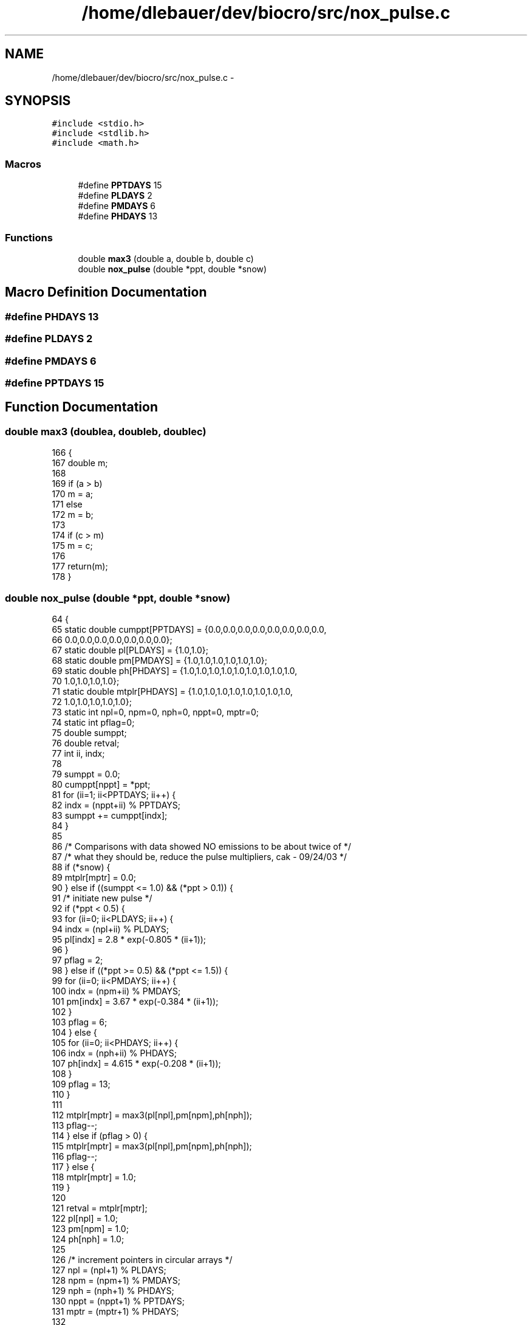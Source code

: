 .TH "/home/dlebauer/dev/biocro/src/nox_pulse.c" 3 "Fri Apr 3 2015" "Version 0.92" "BioCro" \" -*- nroff -*-
.ad l
.nh
.SH NAME
/home/dlebauer/dev/biocro/src/nox_pulse.c \- 
.SH SYNOPSIS
.br
.PP
\fC#include <stdio\&.h>\fP
.br
\fC#include <stdlib\&.h>\fP
.br
\fC#include <math\&.h>\fP
.br

.SS "Macros"

.in +1c
.ti -1c
.RI "#define \fBPPTDAYS\fP   15"
.br
.ti -1c
.RI "#define \fBPLDAYS\fP   2"
.br
.ti -1c
.RI "#define \fBPMDAYS\fP   6"
.br
.ti -1c
.RI "#define \fBPHDAYS\fP   13"
.br
.in -1c
.SS "Functions"

.in +1c
.ti -1c
.RI "double \fBmax3\fP (double a, double b, double c)"
.br
.ti -1c
.RI "double \fBnox_pulse\fP (double *ppt, double *snow)"
.br
.in -1c
.SH "Macro Definition Documentation"
.PP 
.SS "#define PHDAYS   13"

.SS "#define PLDAYS   2"

.SS "#define PMDAYS   6"

.SS "#define PPTDAYS   15"

.SH "Function Documentation"
.PP 
.SS "double max3 (doublea, doubleb, doublec)"

.PP
.nf
166     {
167       double m;
168    
169       if (a > b) 
170         m = a;
171       else
172         m = b;
173 
174       if (c > m)
175         m = c;
176 
177       return(m);
178     }
.fi
.SS "double nox_pulse (double *ppt, double *snow)"

.PP
.nf
64     {
65       static double cumppt[PPTDAYS] = {0\&.0,0\&.0,0\&.0,0\&.0,0\&.0,0\&.0,0\&.0,0\&.0,
66                                       0\&.0,0\&.0,0\&.0,0\&.0,0\&.0,0\&.0,0\&.0};
67       static double pl[PLDAYS] = {1\&.0,1\&.0};
68       static double pm[PMDAYS] = {1\&.0,1\&.0,1\&.0,1\&.0,1\&.0,1\&.0};
69       static double ph[PHDAYS] = {1\&.0,1\&.0,1\&.0,1\&.0,1\&.0,1\&.0,1\&.0,1\&.0,1\&.0,
70                                  1\&.0,1\&.0,1\&.0,1\&.0};
71       static double mtplr[PHDAYS] = {1\&.0,1\&.0,1\&.0,1\&.0,1\&.0,1\&.0,1\&.0,1\&.0,
72                                     1\&.0,1\&.0,1\&.0,1\&.0,1\&.0};
73       static int npl=0, npm=0, nph=0, nppt=0, mptr=0;
74       static int pflag=0;
75       double sumppt;
76       double retval;
77       int ii, indx;
78 
79       sumppt = 0\&.0;
80       cumppt[nppt] = *ppt;
81       for (ii=1; ii<PPTDAYS; ii++) {
82         indx = (nppt+ii) % PPTDAYS;
83         sumppt += cumppt[indx];
84       } 
85 
86       /* Comparisons with data showed NO emissions to be about twice of */
87       /* what they should be, reduce the pulse multipliers, cak - 09/24/03 */
88       if (*snow) { 
89         mtplr[mptr] = 0\&.0;
90       } else if ((sumppt <= 1\&.0) && (*ppt > 0\&.1)) {
91         /* initiate new pulse */
92         if (*ppt < 0\&.5) {
93           for (ii=0; ii<PLDAYS; ii++) {
94             indx = (npl+ii) % PLDAYS;
95             pl[indx] = 2\&.8 * exp(-0\&.805 * (ii+1));
96           }
97           pflag = 2;
98         } else if ((*ppt >= 0\&.5) && (*ppt <= 1\&.5)) {
99           for (ii=0; ii<PMDAYS; ii++) {
100             indx = (npm+ii) % PMDAYS;
101             pm[indx] = 3\&.67 * exp(-0\&.384 * (ii+1));
102           }
103           pflag = 6;
104         } else {
105           for (ii=0; ii<PHDAYS; ii++) {
106             indx = (nph+ii) % PHDAYS;
107             ph[indx] = 4\&.615 * exp(-0\&.208 * (ii+1));
108           }
109           pflag = 13;
110         }
111 
112         mtplr[mptr] = max3(pl[npl],pm[npm],ph[nph]);
113         pflag--;
114       } else if (pflag > 0) {
115         mtplr[mptr] = max3(pl[npl],pm[npm],ph[nph]);
116         pflag--;
117       } else {
118         mtplr[mptr] = 1\&.0;
119       }
120 
121       retval = mtplr[mptr];
122       pl[npl] = 1\&.0;
123       pm[npm] = 1\&.0;
124       ph[nph] = 1\&.0;
125 
126       /* increment pointers in circular arrays */
127       npl = (npl+1) % PLDAYS;
128       npm = (npm+1) % PMDAYS;
129       nph = (nph+1) % PHDAYS;
130       nppt = (nppt+1) % PPTDAYS;
131       mptr = (mptr+1) % PHDAYS;
132 
133       return(retval);
134     }
.fi
.SH "Author"
.PP 
Generated automatically by Doxygen for BioCro from the source code\&.

